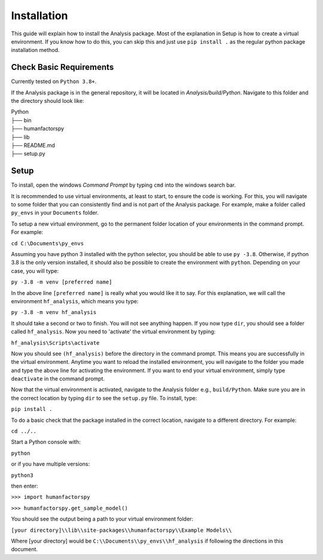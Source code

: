 .. _user-install:

============
Installation
============

This guide will explain how to install the Analysis package. Most of the explanation in Setup is how to 
create a virtual environment.  If you know how to do this, you can skip this and just use ``pip install .`` 
as the regular python package installation method. 

Check Basic Requirements
------------------------

Currently tested on ``Python 3.8+``.


If the Analysis package is in the general repository, it will be located in `Analysis/build/Python`. 
Navigate to this folder and the directory should look like: 

| Python
| ├── bin
| ├── humanfactorspy        
| ├── lib
| ├── README.md             
| ├── setup.py


Setup
-----

To install, open the windows `Command Prompt` by typing ``cmd`` into the windows search bar. 

It is recommended to use virtual environments, at least to start, to ensure the code is working. 
For this, you will navigate to some folder that you can consistently find and is not part of the 
Analysis package. For example, make a folder called ``py_envs`` in your ``Documents`` folder. 

To setup a new virtual environment, go to the permanent folder location of your environments 
in the command prompt. For example:


``cd C:\Documents\py_envs``


Assuming you have python 3 installed with the python selector, you should be able to use ``py -3.8``. 
Otherwise, if python 3.8 is the only version installed, it should also be possible to create the environment 
with ``python``. Depending on your case, you will type:


``py -3.8 -m venv [preferred name]``


In the above line ``[preferred name]`` is really what you would like it to say. For this explanation, 
we will call the environment ``hf_analysis``, which means you type:


``py -3.8 -m venv hf_analysis``


It should take a second or two to finish. You will not see anything happen.  If you now type ``dir``, you should
see a folder called ``hf_analysis``.  Now you need to 'activate' the virtual environment by typing:


``hf_analysis\Scripts\activate``


Now you should see ``(hf_analysis)`` before the directory in the command prompt. This means you are successfully
in the virtual environment.  Anytime you want to reload the installed environment, you will navigate to the 
folder you made and type the above line for activating the environment.  If you want to end your virtual environment, 
simply type ``deactivate`` in the command prompt. 

Now that the virtual environment is activated, navigate to the Analysis folder e.g., ``build/Python``. Make sure
you are in the correct location by typing ``dir`` to see the ``setup.py`` file. To install, type:

``pip install .``

To do a basic check that the package installed in the correct location, navigate to a different directory. 
For example:

``cd ../..``

Start a Python console with:

``python`` 

or if you have multiple versions:

``python3``

then enter:

``>>> import humanfactorspy``

``>>> humanfactorspy.get_sample_model()``

You should see the output being a path to your virtual environment folder:

``[your directory]\\lib\\site-packages\\humanfactorspy\\Example Models\\``

Where [your directory] would be ``C:\\Documents\\py_envs\\hf_analysis`` if following the directions in this document. 